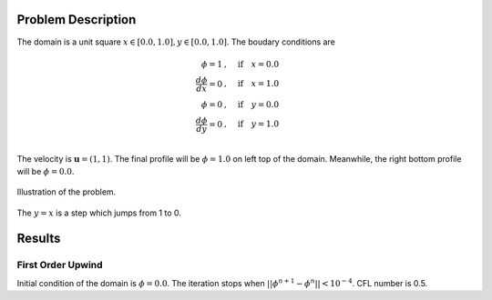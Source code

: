 Problem Description
===================

The domain is a unit square :math:`x \in [0.0, 1.0], y \in [0.0, 1.0]`. The boudary conditions are

.. math::
   \phi = 1 &, \quad \text{if} \quad x = 0.0\\
   \frac{d \phi}{d x} = 0 &, \quad \text{if} \quad x = 1.0\\
   \phi = 0 &, \quad \text{if} \quad y = 0.0\\
   \frac{d \phi}{d y} = 0 &, \quad \text{if} \quad y = 1.0\\

The velocity is :math:`\mathbf{u}=(1, 1)`. The final profile will be :math:`\phi = 1.0` on left top of the domain. Meanwhile, the right bottom profile will be :math:`\phi = 0.0`. 

.. figure:: _static/{{folder_name}}/illustration.png
   :alt: the gate profile
   :align: center 

   Illustration of the problem.

The :math:`y=x` is a step which jumps from 1 to 0.

Results
===================

First Order Upwind
-------------------
Initial condition of the domain is :math:`\phi = 0.0`. The iteration stops when :math:`||\phi^{n+1} - \phi^{n}|| < 10^{-4}`. CFL number is 0.5.


